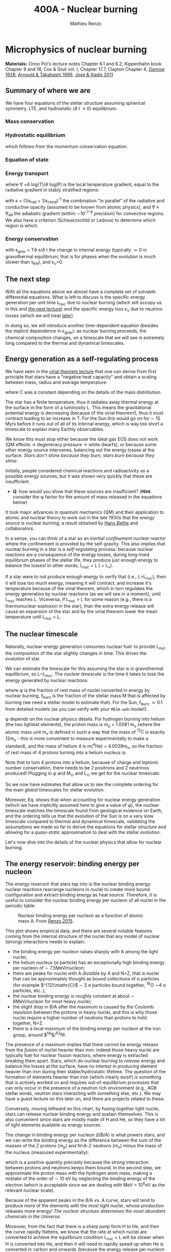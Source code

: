#+Title: 400A - Nuclear burning
#+author: Mathieu Renzo

* Microphysics of nuclear burning
*Materials:* Onno Pol's lecture notes Chapter 6.1 and 6.2, Kippenhahn
 book Chapter 9 and 18, Cox & Giuli vol. I, Chapter 17.7, Clayton
 Chapter 4, [[https://ui.adsabs.harvard.edu/abs/1928Natur.122..805G/abstract][Gamow 1928]], [[https://ui.adsabs.harvard.edu/abs/1999RPPh...62..395A/abstract][Arnould & Takahashi 1999]], [[https://ui.adsabs.harvard.edu/abs/2011RPPh...74i6901J/abstract][Jose & Iliadis 2011]]

** Summary of where we are
We have four equations of the stellar /structure/ assuming spherical
symmetry, LTE, and hydrostatic (\partial t \equiv 0) equilibrium:

*** Mass conservation
#+begin_latex
\begin{equation}\label{eq:mass_cont}
\frac{dr}{dm} = \frac{1}{4\pi r^{2}\rho}\ \ .
\end{equation}
#+end_latex

*** Hydrostatic equilibrium
#+begin_latex
\begin{equation}\label{eq:HSE}
\frac{dP}{dm} = -\frac{Gm}{4\pi r^{4}} \ \ ,
\end{equation}
#+end_latex
which follows from the momentum conservation equation.

*** Equation of state
#+begin_latex
\begin{equation}
P_\mathrm{tot} = P_\mathrm{gas} + P_\mathrm{rad} = \frac{\rho}{\mu m_{u}}k_{B}T + P_{QM} + \frac{1}{3}aT^{4}  \ \ .
\end{equation}
#+end_latex

*** Energy transport
#+begin_latex
\begin{equation}
\frac{dT}{dm} = \frac{T}{P}\frac{dP}{dm}\nabla
\end{equation}
#+end_latex
where \nabla =\partial log(T)/\partial log(P) is the local temperature gradient, equal to
the radiative gradient in stably stratified regions:
#+begin_latex
\begin{equation}
\nabla \equiv \nabla_\mathrm{rad} = \frac{3 P}{16\pi acGm T^{4}}\kappa L
\end{equation}
#+end_latex
with \kappa = (1/\kappa_{rad} + 1/\kappa_{cond})^{-1} the combination "in parallel" of the
radiative and conductive opacity (assumed to be known from atomic
physics), and \nabla \equiv \nabla_{ad} the adiabatic gradient (within \sim10^{-7-8}
precision) for convective regions. We also have a criterion
(Schwarzschild or Ledoux) to determine which region is which.

*** Energy conservation
#+begin_latex
\begin{equation}
\frac{dL}{dm} = \varepsilon_\mathrm{nuc} -\varepsilon_{\nu} + \varepsilon_\mathrm{grav} \ \ .
\end{equation}
#+end_latex
with \varepsilon_{grav} = T\partial s/\partial t the change in internal energy (typically \simeq 0 in
gravothermal equilibrium, that is for phases when the evolution is
much slower than \tau_{KH}), and \varepsilon_{\nu}>0.

** The next step

With all the equations above we almost have a complete set of solvable
differential equations. What is left to discuss is the specific energy
generation per unit time \varepsilon_{nuc} due to nuclear burning (which will
occupy us in this and [[./notes-lecture-nuclear-cycles.org][the next lecture]]) and the specific energy loss
\varepsilon_{\nu} due to neutrino losses (which we will treat [[./notes-lecture-neutrinos.org][later]]).

In doing so, we will introduce another time-dependent equation
(besides the implicit dependence in \varepsilon_{grav}): as nuclear burning
proceeds, the chemical composition changes, on a timescale that we
will see is extremely long compared to the thermal and dynamical
timescales.

** Energy generation as a self-regulating process

We have seen in the [[./notes-lecture-VirTheo.org][virial theorem lecture]] that one can derive from
first principle that stars have a "negative heat capacity" and obtain
a scaling between mass, radius and average temperature:
#+begin_latex
\begin{equation}
\langle T \rangle = \frac{2\mu m_{u}}{3} C \frac{GM^{}}{R} \propto \frac{\mu M}{R} \ \ ,
\end{equation}
#+end_latex
where C was a constant depending on the details of the mass
distribution.

The star has a finite temperature, thus it radiates away thermal
energy at the surface in the form of a luminosity L. This means the
gravitational potential energy is decreasing (because of the virial
theorem!), thus it must contract leading to an increase in T. For the
Sun this would go on for \sim 15 Myrs before it runs out of all of its
internal energy, which is way too short a timescale to explain many
Earthly observables.

We know this must stop either because the ideal gas EOS does not work
(QM effects \rightarrow degeneracy pressure \rightarrow white dwarfs), or because some
other energy source intervenes, balancing out the energy losses at the
surface. /Stars don't shine because they burn, stars burn because they
shine/.

Initially, people considered chemical reactions and radioactivity as a
possible energy sources, but it was shown very quickly that these are
insufficient.

:Question:
- *Q*: how would you show that these sources are insufficient? (*Hint*:
  consider the \phi factor for the amount of mass released in the
  equations below)
:end:

It took major advances in quantum mechanics (QM) and
their application to atomic and nuclear theory to work out in the late
1930s that the energy source is nuclear burning, a result obtained by
[[https://en.wikipedia.org/wiki/Hans_Bethe][Hans Bethe]] and
collaborators.

In a sense, you can think  of a star as an /inertial confinement nuclear
reactor/ where the confinement is provided by the self-gravity. This
also implies that nuclear burning in a star is a /self-regulating/
process: because nuclear reactions are a consequence of the energy
losses, during long-lived equilibrium phases of the stellar life, they
produce just enough energy to balance the losses! In other words,
L_{nuc} = L ( + L_{\nu}).

If a star were to not produce enough energy to verify that (i.e.,
L>L_{nuc}), then it will lose too much energy, meaning it will contract,
and increase it's temperature because of the virial theorem, which in
turn regulates the energy generation by nuclear reactions (as we will
see in a moment), until L_{nuc} reaches L.
Viceversa, if L_{nuc} > L for some reason (e.g., there is a thermonuclear
explosion in the star), than the extra energy release will cause an
expansion of the star and by the virial theorem lower the mean
temperature until L_{nuc} = L.

** The nuclear timescale

Naturally, nuclear energy generation consumes nuclear fuel: to provide
L_{nuc} the composition of the star slightly changes in time. This drives
the /evolution/ of star.

We can estimate the timescale for this assuming the star is in
gravothermal equilibrium, so L=L_{nuc}. The /nuclear timescale/ is the time
it takes to lose the energy generated by nuclear reactions:

#+begin_latex
\begin{equation}
\tau_\mathrm{nuc} = \varphi f_\mathrm{burn} \frac{Mc^{2}}{L_\mathrm{nuc}} \equiv \varphi f_\mathrm{burn} \frac{Mc^{2}}{L_{}} \ \ ,
\end{equation}
#+end_latex

where \phi is the fraction of rest mass of nuclei converted in energy by
nuclear burning, f_{burn} is the fraction of the stellar mass M that is
affected by burning (we need a stellar model to estimate that).
For the Sun, f_{burn} \simeq 0.1 from detailed models (as you can verify
with your =MESA-web= model!).

\phi depends on the nuclear physics details. For hydrogen burning into
helium (the two lightest elements), the proton mass is m_{p} = 1.0081 m_{u}
(where the atomic mass unit m_{u} is defined in such a way that the mass
of $^{12}\mathrm{C}$ is exactly 12m_{u} - this is more convenient to measure
experimentally to make a standard), and the mass of helium 4 is m(^{4}He)
= 4.0039m_{u}, so the fraction of rest mass of 4 protons turning into a
helium nucleus is:

#+begin_latex
\begin{equation}\label{eq:mass_defect}
\varphi = \frac{4m_{p} - m(^{4}\mathrm{He})}{4m_{p}} = \frac{2.85 \times 10^{-2} m_{u} c^{2}}{4m_{p}} \simeq 0.007 \ \ .
\end{equation}
#+end_latex
Note that to turn 4 protons into a helium, because of charge and
leptonic number conservation, there needs to be 2 positrons and 2
neutrinos produced! Plugging in \phi and M_{\odot} and L_{\odot} we get for the nuclear
timescale:

#+begin_latex
\begin{equation}\label{eq:tau_nuc_scaling}
\tau_\mathrm{nuc} \simeq 10^{10} \frac{f_\mathrm{burn}}{0.1} \frac{M}{M_{\odot}} \frac{L}{L_{\odot}} \ \mathrm{yr} \ \ .
\end{equation}
#+end_latex

So we now have estimates that allow us to see the complete
ordering for the main /global/ timescales for stellar evolution:

#+begin_latex
\begin{equation}\label{eq:timescale_ordering}
\tau_\mathrm{ff} \ll \tau_\mathrm{KH} \ll \tau_\mathrm{nuc} \ \ .
\end{equation}
#+end_latex

Moreover, Eq. \ref{eq:tau_nuc_scaling} shows that when accounting for
nuclear energy generation (which we have implicitly assumed here to
give a value of \phi), the nuclear timescale matches the timescale found
from geological evidence on Earth, and the ordering \ref{eq:timescale_ordering}
tells us that the evolution of the Sun is on a very slow timescale
compared to thermal and dynamical timescale, validating the
assumptions we made so far to derive the equations for stellar
/structure/ and allowing for a /quasi-static/ approximation to deal with
the stellar /evolution/.

Let's now dive into the details of the nuclear physics that allow for
nuclear burning.

** The energy reservoir: binding energy per nucleon

The energy reservoir that stars tap into is the nuclear binding
energy: nuclear reactions rearrange nucleons in nuclei to create more
bound configuration and extract binding energy as heat source.
Therefore, it is useful to consider the nuclear binding energy per
nucleon of all nuclei in the periodic table:

#+CAPTION: Nuclear binding energy per nucleon as a function of atomic mass A. From [[https://etd.adm.unipi.it/theses/available/etd-05062015-125630/unrestricted/Thesis_colored_10052015.pdf][Renzo 2015]].
#+ATTR_HTML: :width 100%
[[./images/nuclear_binding.png]]

This plot shows empirical data, and there are several notable features
coming from the internal structure of the nuclei that any model of
nuclear (strong) interactions needs to explain:
- the binding energy per nucleon raises sharply with A among the light
  nuclei;
- the helium nucleus (\alpha particle) has an exceptionally high binding
  energy per nucleon of \sim 7.5MeV/nucleon;
- there are peaks for nuclei with A divisible by 4 and N=Z, that is
  nuclei that can be approximately thought as bound collections of \alpha
  particles (for example $^{12}\mathr{C}$ \sim 3 \alpha particles bound together,
  $^{16}\mathrm{O}$ \sim4 \alpha particles, etc..);
- the nuclear binding energy is roughly constant at about \sim
  8MeV/nucleon for most heavy nuclei;
- the slight drop in B/A after the maximum is caused by the
  Coulomb repulsion between the protons in heavy nuclei, and this is
  why those nuclei require a higher number of neutrons than protons to
  hold together, N>Z.
- there is a local /maximum/ of the binding energy per nucleon at the
  iron group, around $^{56}\mathr{Fe}$/$^{62}\mathrm{Ni}$.

The presence of a maximum implies that there cannot be energy release
from the /fusion/ of nuclei heavier than iron: indeed those heavy nuclei
are typically fuel for nuclear fission reactors, where energy is
extracted breaking them apart. Stars, which do nuclear burning to
/release/ energy and balance the losses at the surface, have no interest
in producing element heavier than iron during their stable/hydrostatic
lifetime. The question of the formation of elements heavier than iron
(which clearly exist!) is something that is actively worked on and
requires out-of-equilibrium processes that can only occur in the
presence of a neutron rich environment (e.g., AGB stellar winds,
neutron stars interacting with something else, etc.). We may have a
guest lecture on this later on, and there are projects related to
these.

Conversely, moving leftward on this chart, by fusing together light
nuclei, stars can release nuclear binding energy and sustain
themselves. This is also convenient since stars are mostly made of H
and He, so they have a lot of light elements available as energy
sources.

The change in binding energy per nucleon \Delta(B/A) is what powers stars,
and we can write the binding energy as the difference between the sum
of the masses of the Z protons (m_{p}) and N=A-Z neutrons (m_{n}) minus the
mass of the nucleus (measured experimentally):

#+begin_latex
\begin{equation}
B = \left(Zm_{p}+(A-Z)m_{n} - m_\mathrm{nucleus}\right)c^{2} \simeq \left(Zm_{H}+(A-Z)m_{n} - m_\mathrm{nucleus}\right)c^{2} >0 \ \ ,
\end{equation}
#+end_latex
which is a positive quantity precisely because the strong interaction
between protons and neutrons keeps them bound. In the second step, we
approximate the proton mass with the hydrogen atom mass, making a
mistake of the order of \sim 10 eV by neglecting the binding energy of
the electron (which is acceptable since we are dealing with MeV =
10^{6}eV as the relevant nuclear scale).

Because of the apparent peaks in the B/A vs. A curve, stars will tend
to produce more of the elements with the most tight nuclei, whose
production releases more energy! /The nuclear structure determines the
most abundant chemicals in the Universe/.

Moreover, from the fact that there is a sharp jump form H to He, and
then the curve rapidly flattens, we know that the rate at which nuclei
are converted to achieve the equilibrium condition L_{nuc} = L will be
slower when H is converted into He, and then it will need to rapidly
speed up when He is converted in carbon and onwards (because the
energy release per nucleon significantly drops lowering the factor \phi
in \tau_{nuc}).

In the very late evolutionary phases (post helium burning), the
required burning rate may become so high that \tau_{nuc} becomes shorter
than the /global/ thermal timescale (but luckily not of the /local/
thermal timescale, so all the equations we have derived so far still
hold, since they are differential equations that describe /local/
quantities). We will return on this [[https://www.as.arizona.edu/~mrenzo/materials/cores_of_massive_stars.pdf][later]].

*** Q-value
For any nuclear reaction that may happen a+X \rightarrow b+Y with a,b,X,Y
generic particles, it is useful to define the so called Q-value as the
mass difference between the reagents and the products:

#+begin_latex
\begin{equation}
Q = \left((m_{a} + m_{X}) -(m_{b} + m_{Y}) \right)c^{2} = \Delta\left(\frac{B}{A}\right)c^{2}  \ \ ,
\end{equation}
#+end_latex
which, if Q>0 is the energy /released/ by the reaction which is thus
/exoenergetic/ - of the kind that stars need to generate energy
and sustain themselves against gravity, or if Q<0 is the energy input
needed to get the /endoenergetic/ reaction going.

*N.B.:* In exoenergetic nuclear reactions, the energy release comes from
the /mass defect/, caused by the increase in binding energy per nucleon:
the total mass of the outgoing particles is lower than the ones
incoming because their binding energy is higher or in other words
their total energy is more negative.

The energy release by nuclear reaction per unit time and unit mass is
just:

#+begin_latex
\begin{equation}\label{eq:eps_nuc}
\varepsilon_\mathrm{nuc} = \sum_{i} \frac{Q_{i} r_{i}}{\rho} \ \ ,
\end{equation}
#+end_latex

where the sum runs over all the possible reactions, r_{i} is the rate per
unit time and volume of the reactions, and the division by the mass
density \rho gives the right dimensions [\varepsilon_{nuc}] = [E]/([t][M]).

So, what is left to do is calculate the volumetric reaction rate r_{i}
that can occur in a star.

** Variety of possible nuclear reactions

A generic nuclear reaction X+a \rightarrow Y+b is often written as X(a,b)Y to
make it easy to express chains of reactions, e.g.,
X(a,b)Y(c,d)Z(e,f)A...

Depending on the nature of the incoming particle (X and a in our
generic reaction), or in other words on the microphysics that
determines the interaction, there can be of various kinds of
reactions.

*** Charged-particles reactions
When X and a are charged nuclei, then the reaction can only occur if
something allows them to overcome the Coulomb repulsion. These can be
resonant or not (the distinction will come back later).

Example:
#+begin_latex
\begin{equation}
 ^{12}\mathrm{C}(\alpha,\gamma)^{16}\mathrm{O}
\end{equation}
#+end_latex

*** Reactions involving neutrons
In this case the force involved is the strong force, and there is no
Coulomb repulsion to overcome. However, these require an environment
that is neutron rich, which is astrophysically a rare occurrence,
since the neutron is an unstable particle that decays in \sim15min to
a proton n\rightarrow p+e^{-}+$\bar{\nu_{e}}$. This half-life however can significantly
change for neutrons bound in nuclei as opposed to free neutrons, that
is the \beta^{-} decay time of a neutron rich nucleus can be much longer than
the half-life of a free neutron.

Depending on the available flux of neutrons in the environment, we
distinguish:

- *r-process* for rapid neutron captures (i.e., the rate of neutron
  captures is high w.r.t. the rate of neutron decays)
- *s-process* for slow neutron captures (i.e., each nucleus captures at
  best one neutron before decaying).

These processes are involved in the formation of  elements heavier
than iron, but they require particular astrophysical environment
(e.g., the merger of two neutron stars or a neutron star with the core
of another star, or the envelope of an AGB star).

*** Weak reactions
These can typically be spotted by the presence of a neutrino and/or
the conversion of a nucleon from one eigenstate of isospin to another
(in simpler words, the conversion of a proton into a neutron or
viceversa).

Example:
#+begin_latex
\begin{equation}
p+e^{-} \rightarrow n+\nu_{e} \ \mathrm{or} \ p(e^{-},\nu_{e})n
\end{equation}
#+end_latex

*** Photodisintegrations
When one of the particles is a photon and the outgoing particles can
be seen as "fragments" of the ingoing nucleus. These can occur when
very energetic \gamma ray photons, because their energy needs to be
comparable to the binding energy of nuclei, of the order of \sim8MeV \times A,
can encounter particles. This can occur for example at the very late
moments of massive star evolution.

Example:
#+begin_latex
\begin{equation}
^{56}\mathrm{Fe}+\gamma \rightarrow 14\alpha
\end{equation}
#+end_latex

** Nuclear reactions in stars

All of the types of reactions listed above (and more) can occur at
some point in the evolution (and explosion!) of stars. For example,
during hydrogen core burning (which we have used to estimate \phi and
thus \tau_{nuc}) the star burns 4 protons into \alpha particles:
#+begin_latex
\begin{equation}\label{eq:overall_h_burn}
4p \rightarrow ^{4}\mathrm{He}+2e^{+} + 2\nu_{e} \ \ ,
\end{equation}
#+end_latex
where the positrons need to be there to conserve electric charge
throughout the process, and the neutrinos need to be there for
conserving the leptonic number (+1 for the leptons electron e^{-}, muon
\mu^{-}, tau \tau^{-} and the corresponding neutrinos \nu_{e}, \nu_{\mu}, \nu_{\tau} and -1
for their antiparticles positron e^{+}, positive muon \mu^{+}, and positive
\tau^{+} and the corresponding antineutrinos).

*N.B.:* because of the phenomenon of neutrino oscillations (i.e., the
conversion of \nu_{e} \leftrightarrow \nu_{\mu} or \nu_{\tau}) the leptonic number
conservation is not exact in nature, or in other words, the symmetry
associated to this conservation law is not exact. While this was
discovered through the "[[https://www.nobelprize.org/prizes/themes/solving-the-mystery-of-the-missing-neutrinos/][missing solar neutrinos problem]]", and it is
thus related to stellar/solar physics, it requires the propagation of
neutrinos over distances much longer than the size of nuclei,
therefore, for the purpose of treating nuclear reactions we can assume
conservation of the leptonic number.

From Eq. \ref{eq:overall_h_burn} we can see that:
 - protons need to encounter each other. Statistically, 4 protons are
   unlikely to meet each other at a point in space for reaction Eq.
   \ref{eq:overall_h_burn} to occur. Eq. \ref{eq:overall_h_burn} is a
   compound reaction that "summarizes" the more complex burning
   process of H into He that we will detail later. Nevertheless, the
   process will necessarily involve charged particle reactions.
 - \nu_{e} appear \Rightarrow there will be weak reactions involved
 - as already seen earlier, we can calculate the \phi factor (cf. Eq.
   \ref{eq:mass_defect}), and thus the Q-value for the overall reaction
   Q_{H burn} \simeq 26.5 MeV. Note that the Q-value does not really depend on
   the details of the burning process.

*N.B.:* we discuss Eq. \ref{eq:overall_h_burn} because H is the most
abundant element in the Universe, that most stars are made of, and
thus this is (typically) the first process occurring in stars. It is
also the one with the highest Q-value (cf. B/A vs. A plot!), thus the
one that for a given luminosity L of the star can proceed at the
slowest rate and last the longest.

** Charged particle reactions

For the rest of this lecture we will focus mostly on charged particle
reactions: as we just saw these are involved since H core burning, and
they are the main reactions during the hydrostatic lifetime of stars.
Moreover, breakthroughs in QM (by [[https://en.wikipedia.org/wiki/George_Gamow][George Gamow]]) applied
to the interaction of charged particles are what opened the way to the
discovery that the energy source in stars are nuclear reactions.

*** Bohr's approximation

To discuss them, we will implicitly use /Bohr's approximation/, which is
not a completely accurate physical picture, but it is intuitive and
allows to describe the main processes occurring in nuclei. In this
approximation, we treat the generic reaction between charged particles
X(a,b)Y as if it went through an intermediate step of forming a
compound nucleus C:

#+begin_latex
\begin{equation}
X + a \rightarrow C^{\star} \rightarrow Y + b \ \ ,
\end{equation}
#+end_latex
where the nucleus C is formed in an excited state C^{\star} since in
the reference frame of X the particle a arrives with its own kinetic
energy and internal binding energy that (together with X's internal
energy) are generally not exactly the total energy for the compound
nucleus C.

The second step is the decay of this fictional compound excited
particle C^{\star} in the products Y and b.

In this approximation, the second step of the decay does /not/ depend on
the first step (in other words, C^{\star} loses the memory of how it
formed) as long as the half-life of C^{\star} is long compared to the
light-crossing time of C^{\star} itself. This is because we consider
charged particles by hypothesis, so electromagnetic forces mediated by
photons are what determines the interactions of the building blocks of
C^{\star}, and on a timescale long compared to the light-crossing time
they will equilibrate and lose memory of how they came to be.

The light crossing time of a nucleus can be estimated starting from
the experimental result on the size of nuclei (something that also
needs to be explained by models of the strong force):

#+begin_latex
\begin{equation}
r_\mathrm{n} = r_{0} A^{1/3} \simeq 1.4 \times 10^{-13} A^{1/3} \ \mathrm{cm} \Rightarrow \tau_\mathrm{light\ cross} = \frac{r_\mathrm{n}}{c} \simeq 10^{-23} A^{1/3} \ \mathrm{s} \ \ .
\end{equation}
#+end_latex
Any compound nucleus C^{\star }with lifetime longer than this allows us
to use this two step approximation to treat the problem, where the two
incoming particles X and a come "into contact" (i.e., within their
r_{n}), form an excited compound nucleus C^{\star}, which then de-excites
in the final products Y and b independently of how it formed.

*N.B.:* the nuclear radius dependence on A can be flipped around to
infer that the average density of nuclei is constant as A increases:
\rho_{n} \simeq Am_{u} / (4\pi/3 \times r_{n}^{3}) \simeq 2\times10^{14} A g cm^{-3}.

*N.B.:* this is necessarily an oversimplified picture, since nuclei are
described by QM and don't have a "hard" boundary at r_{n}, but rather
their constituent nucleons have decaying wave-functions that solve the
Schrodinger equation with the nuclear potential for their
interactions. In reality, each particle can be described as a wave
with De Broglie wavelength \lambda = h/p, and a physically more accurate
picture should treat all the particles involved accounting for their
wave nature.

To understand how two charged nuclei, both with positive charge, can "come into contact"
within r_{n}, we need to consider the potential governing their
interaction:

#+begin_latex
\begin{equation}
V \equiv V(r) = V_\mathrm{Coulomb} + V_\mathrm{nuc} + \frac{\ell(\ell+1)\hbar^{2}}{2m_{aX}r^{2}} \ \ ,
\end{equation}
#+end_latex
where the last term is the centrifugal potential in the rest-frame of
the target nucleus X which depends on the reduced mass m_{aX} =
m_{a}m_{X}/(m_{a}+m_{X}) and quantum number \ell which determines the order of the
wave-function of the system a+X. For simplicity, we can limit ourselves to
consider \ell=0: we already have a repulsive Coulomb term to win over,
and any extra repulsive term such a centrifugal barrier is only going
to lower the reaction rate. The most important reactions are going to
have \ell = 0, that is head-on collisions between a and X.

*** Coulomb potential term
For the Coulomb term we can write:
#+begin_latex
\begin{equation}
V_\mathrm{Coulomb} = \frac{Z_{a}Z_{X}e^{2}}{r} - \{\mathrm{electron\ screening\ term}\} \ \ ,
\end{equation}
#+end_latex
where the first part is >0 and describes the electrostatic repulsion
between the two nuclei of chage Z_{a}e and Z_{X}e (both positive), and the
electron screening term /reduces/ the repulsion of the nuclei: in the
stellar plasma we expect each nucleus to be statistically surrounded
by a "cloud" of electrons of radius of the order of the Debye length
of the plasma:

#+begin_latex
\begin{equation}
r_\mathrm{Debye} = \sqrt{\frac{k_{B}T}{4\pi e N\chi}} \ \ ,
\end{equation}
#+end_latex
where N is the total number of particles in absence of screening
(nuclei/ions+electrons), and \chi = \sum_{i} Z_{i}^{2} (N_{i}/N) + N_{e}/N with N_{i} and N_{e}
number of ions and electrons in absence of screening.

For distances between a and X larger than r_{Debye} the electron
screening reduces the Coulomb repulsion between the nuclei.

*** Nuclear potential term
Finally, for the nuclear potential, there isn't a well known
functional form from first principles, and it is typically derived
experimentally. This is because the strong interactions it is meant to
represent cannot be treated perturbatively. Typically, it can be
expressed in this form:
#+begin_latex
\begin{equation}
V_\mathrm{nuc}(r) = -a_\mathrm{vol} A + a_\mathrm{surf} A^{2/3} + a_\mathrm{Coulomb} \frac{Z^{2}}{A^{1/3}} + a_\mathrm{sym} \frac{(N-Z)^{2}}{A} - a_\mathrm{coupling} \ \ ,
\end{equation}
#+end_latex
where the coefficients a_{i} are experimentally derived. Each term has a
specific interpretation, keeping in mind the empirical relation for
the nuclear radius r_{n} \equiv r_{n}(A) \propto A^{1/3}:
- a_{vol} is the coefficient for a volume term, that is negative and
  expresses the fact that on short range nucleons attract (F_{n}=- \nabla V_{n})
  each other and nuclei hold together.
- a_{surf} is a surface correction on the previous term, and expresses
  the fact that nucleons at the edge of the nucleus feel the
  interaction with fewer other nucleons.
- a_{Coulomb} expresses the electromagnetic repulsion between protons
- a_{sym} expresses the fact that stable nuclei prefer to have N=Z (unless N>Z
  is necessary to increase A without increasing the Coulomb term for
  heavy nuclei)
- a_{coupling} \propto \pm A^{-3/4} which is >0 if both N and Z are even, <0
  if both are odd, and zero otherwise. This term expresses the fact
  that stable nuclei tend to prefer filling the energy levels for
  protons and neutrons (think by analogy with atoms wanting to fill
  their electron levels to be stable), so they tend to prefer having
  an even number for each, one spin up and one spin down in each
  energy level. (*N.B.:* this means that there are some number of
  nucleons for which nuclei are particularly stable, these are the
  "magic numbers" that will come back in the [[./notes-lecture-nuclear-cycles.org::*Neon ignition and nuclear "magic numbers"][next lecture]])

Besides the nuclear physics details here, the important point is that
the nuclear potential is going to be attractive at short range, but it
has a repulsive core (otherwise the nuclei would not have a finite
approximately constant density), and goes to zero at large distances.

Putting things together we can sketch the following graph for the
potential felt by particle a and generated by the strong and
electromagnetic force by particle X:

- at distances r \gg r_{Debye} electron screening nullifies the repulsive Coulomb potential
- for a relative energy at infinity of E, there is a distance of
  classical minimum approach r_{c}
- just outside r_{n}\equiv r_{n} there is the maximum height of the Coulomb barrier
  E_{C} = Z_{a} Z_{X} e^{2}/r_{n}.
- inside r_{n} (the nuclear radius of particle X), the potential is
  attractive, and allows for bound states with quantized energy levels
- For 0<E<E_{c}, there are /metastable/ energy level possible (represented
  in the figure by the gray bands). What makes them metastable is also
  what allows nuclear burning: quantum tunnelling through the Coulomb
  barrier.

#+CAPTION: Top: Interaction potential between a and X considering nuclear and electromagnetic interactions. Bottom: qualitative sketch of the wave function of particle a in the potential caused by particle X (blue). The region between r_{n} and r_{c} is the "classically forbidden region". The wavefunction needs to be smooth at both those radii and the solution where quantum tunnelling succeeds allow for a large amplitude of the wave function inside r<r_{n}. Modified from Fig. 6.2 of Onno Pols' lecture notes.
#+ATTR_HTML: :width 100%
[[./images/nuc_pot.png]]


*** Impossibility of nuclear reactions without QM
Without QM, for a nuclear reaction to happen (assuming Bohr's
approximation), the two charged particles would need a relative energy
at infinity higher than the maximum of the Coulomb barrier, so that r_{c}
\leq r_{n}. Assuming the energy is just coming from the thermal energy of
the gas:

#+begin_latex
\begin{equation}
E \simeq k_{B} T \geq E_{C} = \frac{Z_{a}Z_{X}e^{2}}{r_{n}} \geq \frac{e^{2}}{r_{0}} \Rightarrow T\geq \frac{e^{2}}{r_{0} k_{B}} \simeq 10^{10} \ \mathrm{K} \ \ ,
\end{equation}
#+end_latex
where we assume Z_{a} = Z_{x} = A = 1 to minimize the Coulomb barier, so
r_{n} \equiv r_{0} = 1.3 \times 10^{-13} cm. The temperature threshold we have derived
is much larger than the mean temperature in the Sun as estimated with
the Virial theorem. It is also much larger than the central
temperature of the Sun which one could estimate assuming \langle T \rangle -
T_{surf,\odot} \sim T_{center,\odot} - \langle T \rangle. /The Sun is not hot
enough to have nuclear energy generation without QM/.

*N.B.:* In a nuclear fusion experiment energies E\geq E_{C} are reached,
however, the beams are /not/ in thermal equilibrium. The key point is
/laboratory nuclear physics experiment occur at much higher energies
than nuclear reactions in stars/.

*** Charged particles nuclear reaction tunneling through the Coulomb barrier
The piece of puzzle that allows for charged particles nuclear
reactions in stars is the QM /tunnel effect/, which was studied in the
context of the C^{\star} \rightarrow Y+b decay by Gamow.

*N.B.:* the /tunnel effect/ is a purely wave mechanics phenomenon that has
to do with constructive interference of waves. The QM element is that
the particles involved here are waves!

From QM, we know that in the "classically forbidden region", where E<V
(so the classical kinetic energy term in E=K+V would be K<0), the wave
function can still be non-zero. To calculate the wave-function \Psi of
particle a in the potential of X, we can make the following ansatz:
 - in the classically allowed region r\geq r_{c} the wave function will have
   the form of a propagating wave with phase dependent on (E-V(r))^{1/2};
 - in the classically allowed region with r\leq r_{n}, we assume the same
   functional form;
 - in the classically forbidden region, we will have a superposition
   of evanescent waves with exponentially decaying amplitude


*N.B.:* The math simplifies significantly using the WKB
approximation, that is writing \Psi = exp(\Phi) and solving for \Phi instead of
\Psi.

By imposing that the wave function \Psi and its derivative \partial_{r}\Psi are
continuous at the boundaries r_{c} and r_{n} one can find solutions that
have a non-zero amplitude /inside/ r_{n}, that is tunneling solutions! The
continuity of \Psi depends on the phase at the boundaries, for specific
values of E it is possible to obtain solutions, these typically
correspond to metastable energy levels of the potential, with energy
E_{metastable} \pm \Delta E and \Delta E \sim h/\tau the "width" in
energy depending on the \tau the half-life of the metastable state. *N.B.:*
the width \Delta E of the levels is set by the uncertainty principle.


These states are metastable because a bound system between a and X
(i.e., C^{\star}) can result in the tunneling of a out of the potential
of X (the decay C^{\star} \rightarrow a+X).

Therefore, the nuclear reaction rates are going to be extremely
sensitive to the relative energy of a and X: if this relative energy E
hits a /resonance/ of the compound state C^{\star}, that is if E\sim
E_{metastable}, the wave function of the system has non-zero amplitude
inside the nucleus, and since the probability of finding a within r\le
r_{n} is \prop ||\Psi||^{2}, this means there will be a non-zero probability of
forming the compound nucleus.

In proximity of a resonance the cross section takes the typical shape
of a Lorentzian with width determined by the energy width of the
metastable state C^{\star{:}}

#+begin_latex
\begin{equation}
\sigma_\mathrm{nuc} \propto \frac{1}{(E-E_\mathrm{metastable})^{2} +\left(\frac{\Gamma}{2}\right)^{2}} \ \ .
\end{equation}
#+end_latex

Conversely, for non-resonant reactions, since the thermal energies are
of order of 100 of eV while the nuclear scale is at \sim10MeV we can
neglect the energy dependence of \sigma_{nuc}.

Finally, actually carrying out the calculation give a probability of tunneling

#+begin_latex
\begin{equation}
P\propto \exp\left(-\int_{r_{n}}^{r_c} \frac{\sqrt{2m_{aX} (V(r) - E)}}{\hbar} dr \right) \equiv P_{0} \exp\left(-\frac{b}{\sqrt{E}}\right) \ \ ,
\end{equation}
#+end_latex
with b = 2\pi Z_{a} Z_{X} e^{2} (m_{aX}/2)^{1/2} / \hbar.

*N.B.:* Nuclear resonances allow stars to work, and for example the
existence of a specific resonance in the nucleus of carbon 12 (Hoyle
state) is what allows helium to burn into carbon and ultimately allows
for life! However, because nuclear physics experiments operate at so
much higher energy than stars, extrapolating to lower relative
energies is complicated and dangerous: it is easy to miss an unknown
resonance that would change significantly the rate.

** Thermonuclear reaction rates
Now that we have discussed how a charged particle nuclear reaction is
possible through quantum tunneling through the Coulomb barrier, to
complete our quest for \varepsilon_{nuc} we need to obtain the rate per unit volume
and time of each possible nuclear reaction.

What brings together the generic nuclei a and X, giving them the
energy E such as the probability of tunneling through the Coulomb
barrier is not negligible is the thermal motion of the gas they
compose: this is why we talk about /thermonuclear/ reactions in a star
(and why the energy scale for these reactions is much lower than the
energy scale in laboratory experiments).

Once again, to put together an expression for the nuclear reaction
rate we can start from dimensional analysis trying to combine the
available pieces:
- number density of reactants [n_{a}] = [n_{X}] = [L]^{-3
- their relative velocity [v] = [L]/[t] (which is related to their
  relative energy at infinity E which is of the order of the thermal
  energy)
- the cross section for the reaction [\sigma] = [L^{2}] (whose calculation will depend on
  the details of the QM problem outlined above and we know will depend
  on the relative energy of the particles, and thus ultimately their
  relative - thermal - velocity at infinity): \sigma \equiv \sigma(v)
With these ingredients we can make a rate of the number of reactions
X(a,b)Y per unit time and volume with:

#+begin_latex
\begin{equation}
r_{aX} = \sigma(v) v n_{a} n_{X}  \ \ ,
\end{equation}
#+end_latex
where we implicitly assumes that a \neq X. However, in a star sometimes
there are reactions among identical particles (for example the weak
reaction p+p\rightarrow D+e^{+} +\nu_{e}). In such cases we should make sure to not
double count particle pairs, so we can write more generally:
#+begin_latex
\begin{equation}
r_{aX} = \frac{1}{1+\delta_{aX}} \sigma(v) v n_{a} n_{X}  \ \ ,
\end{equation}
#+end_latex
where \delta_{aX} = 1 \Leftrightarrow a=X. This would be the expression if all particles had
the same relative velocity v. In reality, we know the stellar gas is
pretty close to LTE and thus the distribution in energy of particles
is given by the Maxwell-Boltzmann distribution, and to get the
effective rate of reactions we need to integrate over that.

The relative velocity is v=|v_{a} - v_{X}| (the velocities of the two
species can be different if they have different masses), and
substituting to the number density the integral over the velocities of
the phase space densities n_{i} \rightarrow \int dn_{i}(v) (*N.B.*: we have
already done this many times when deriving the EOS, just in momentum
instead of velocity), our expression for the rate becomes:
#+begin_latex
\begin{equation}
r_{aX} = \frac{1}{1+\delta_{aX}}\int\int dn_{a}(v_{a}) dn_{X}(v_{X}) \sigma(v)v  \ \ ,
\end{equation}
#+end_latex
where dn_{i}(v_{i}) are Maxwell-Boltzmann distributions, unless we are
considering thermo-nuclear burning in a (partially) degenerate
environment.

:Question:
- *Q*: can you think of stellar situations where there is burning in a
  (partially) degenerate environment?
:end:

We can explicit the Maxwell-Boltzmann distribution assuming that the
nuclei are non-relativistic, since their thermal kinetic energy is of
the order of k_{b}T \ll GeV \sim m_{u}/c^{2}, and you can analytically verify
that the product of two Maxwell-Boltzmann distribution keeps the same
functional form by changing variables to express things in the center
of mass frame of the a+X system, yielding:
#+begin_latex
\begin{equation}
r_{aX} = \frac{1}{1+\delta_{aX}}4\pi N_{a}N_{X} \left(\frac{m_{aX}}{2\pi k_{B}T}\right)^{3/2}\int_{0}^{+\infty}\exp\left(-\frac{m_{aX}v^{2}}{k_{B}T}\right) \sigma(v)v v^{2}dv  \ \ .
\end{equation}
#+end_latex
where again m_{aX} = m_{a} m_{X} / (m_{a} + m_{X}) is the reduced mass between a and
X, v their relative velocity, N_{a} and N_{X} are the total number of
particles, and we get a factor of v^{2} from assuming isotropic motion
and using spherical-polar coordinates in velocity space, so d^{3}v = 4\pi
v^{2}dv.

The term in the integral is the average over the distribution of
velocities of \langle\sigma(v)v\rangle, which can be interpreted as /the probability
per unit volume that two nuclei will react/.

*N.B.:* this does /not/ depend on the density \rho!

Often, this average quantity is approximated as a powerlaw from the
known value at a certain temperature T_{0}.
#+begin_latex
\begin{equation}
\langle \sigma(v)v \rangle = \langle \sigma(v)v \rangle_{T_{0}} \left(\frac{T}{T_{0}}\right)^{\beta}
\end{equation}
#+end_latex
this is convenient because powerlaw dependencies are intuitive, and
often people will quote the exponent \beta in arguments - be aware it is a
big oversimplification: in reality \beta\equiv\beta(T) itself, but since \sigma(v) is
non-zero only for a small range of T, taking \beta\simeq constant is not that
problematic.

*N.B.:* thermonuclear reaction rates, because of the probability of
tunneling through the Coulomb barrier are extremely sensitive to T.
This makes nuclear physics equations very /stiff/ numerically and can be
a problem when computing stellar models.

Since velocity is not a great quantity to use in QM problems, and we
have seen above that to get nuclear reactions we do need to account
for QM effects, we can rewrite the rate above using that for r\rightarrow +\infty the
relative energy between a and X is purely kinetic (the potential goes
to zero faster than r^{-2} because of electron screening!). Thus
v=(2E/m_{aX})^{1/2}, and we can also use that the cross section \sigma is
proportional to the tunneling probability so \sigma(E)\propto exp(-b/E^{1/2}):
#+begin_latex
\begin{equation}
r_{aX} \propto \frac{N_{a}N_{X}}{1+\delta_{aX}}\sqrt{\frac{2}{\pi}}\frac{1}{k_{B}T}\int_{0}^{+\infty}\exp\left(-\frac{E}{k_{B}T}-\frac{b}{\sqrt{E}}\right)  \ \ .
\end{equation}
#+end_latex

We can graph the part within the integral to understand where the rate
is going to peak:

#+CAPTION: Sketch of the "Gamow peak" resulting from the combination of the Maxwell-Boltzmann distribution of particles in (thermal) energy and the tunneling probability through the Coulomb repulsion. Credits: L. Trache.
#+ATTR_HTML: :width 75%
[[./images/gamow_peak.png]]

The product of an exponentially decreasing Maxwell-Boltzmann
distribution \propto exp(-E) times the exponentially growing tunneling
probability \propto exp(-1/E^{1/2}) will result in a very peak integrand, the
so called Gamow peak: even without nuclear resonances making the cross
section \sigma peak (because E is within the width of a metastable energy
level), the nuclear reaction rate is still very peaked around a
specific energy!

** Heuristic summary and S-factor
For a generic charged particle thermonuclear reaction X(a,b)Y we can write:
#+begin_latex
\begin{equation}
\sigma = \pi \lambda_{\mathrm{de Broglie}, X}^{2} \times \{ \mathrm{Probability\ of\ Tunneling}\} \times \{\mathrm{Probability\ of\ C^{\star}\ decay\ in\ Y+b}\}\ \ ,
\end{equation}
#+end_latex
where the first term is akin to a geometric cross section using the de
Broglie wavelength of the target nucleus X. The product of the two
terms in curly brackets appears because of Bohr's approximation (so
that the two probabilities are independent of each other). Since \lambda_{de
Broglie, X} = h/p = h/E^{1/2} \Rightarrow \lambda_{de Broglie, X}^{2 }\propto
E^{-1} and thus the heuristic expression above gives:

#+begin_latex
\begin{equation}\label{eq:heuristic_summary}
\sigma \equiv \sigma(E)\propto \frac{1}{E}\exp\left(\frac{-b}{\sqrt{E}}\right)S(E) \ \ ,
\end{equation}
#+end_latex
where S(E)_{} is the so called "astrophysical S-factor" that contains the
intrinsic cross section that depends on the shape of the nuclear
potential well, and thus the energy levels. This can be influenced
strongly by nuclear resonances (when E \sim energy of a metastable state
of C^{\star{}}). In practice, often one relies on laboratory measurements
(at high E\gg thermal energy in stars), and extrapolation to low
energies to obtain S(E), which is a risky business precisely because
of the resonances! In absence of resonances though, one expects S(E)
to be only slowly varying (unlike \sigma(E) which depends on the Coulomb
penetration probability).

* Nuclear physics in stellar evolution codes
When trying to model the structure and evolution of a star, we cannot
carry out all the integrals we wrote down here on the fly. Instead, we
rely on tabulated nuclear reaction rates as a function of T and \rho.

This is a topic of active research, with certain reactions being
particularly uncertain (e.g.,^{12}C(\alpha,\gamma)^{16}O which determines
the C/O ratio in the Universe, or even the 3\alpha reaction that determines
the formation of carbon in the first place). See for example [[https://ui.adsabs.harvard.edu/abs/2023ApJ...945...41S/abstract][Shen et
al. 2023]].

* Composition changes and stellar /evolution/ term

We already wrote Eq. \ref{eq:eps_nuc} for the energy generation term
\varepsilon_{nuc} entering in the stellar structure equation describing energy
conservation (dL/dm = \varepsilon_{nuc} - \varepsilon_{\nu} + \varepsilon_{grav}). With a theory
(and experimental data) to calculate the nuclear reaction rates r_{i} for
each possible reaction, we have now a complete set of equations for
the /structure/ of a star at any given point in time under the
assumption of spherical symmetry (which in nature can and is broken
occasionally!).

However, because of nuclear reactions, the nuclei in the stellar
plasma progressively change (on a timescale \sim \tau_{nuc}, which is long
compared to all other timescales, but short compared to the age of the
Universe!). This introduces the equations that drive the /evolution/ of
stars.

The change in number density of each nuclear species i per unit time
is determined by its /production/ rate through all possible nuclear
reactions j+k\rightarrow i+... that have i as an outgoing particle, minus the /destruction/
rate i+j\rightarrow something:

#+begin_latex
\begin{equation}\label{eq:eps_nuc}
\frac{dn_{i}}{dt} = \sum_{k,l} r_{k,l} - \sum_{i} (1+\delta_{ij})r_{ij} \ \,
\end{equation}
#+end_latex
where the \delta_{i,j} expresses that if i=j (reaction of two nuclei of the
same species), then two nuclei are destroyed.

Using that n_{i} = X_{i}\rho/(A_{i}m_{u}) and what we have learned to determine
the rates r_{ij} and r_{kl} we can rewrite this as a function of variables
that already appear in our stellar structure equations:

#+begin_latex
\begin{equation}\label{eq:eps_nuc}
\frac{dX_{i}}{dt} = A_{i}\frac{m_{u}}{\rho}}\left(\sum_{k,l} r_{k,l} - \sum_{i} (1+\delta_{ij})r_{ij}\right) \equiv \frac{dX_{i}}{dt}(T,\rho, \{X_{j}\})\ \,
\end{equation}
#+end_latex

and we have one such equation for each species i to consider. In case
there is also mixing (for example due to convection), then we need to
add to each of these equation a mixing term (advective or diffusive).

This effectively completes the set of equations we need to study not
only the /structure/ of stars but also their long-term /evolution/.

* Homework

- Using =MESA-web=, which contains tabulated data for nuclear reactions
  from experiments, calculate the evolution until the end of iron core
  burning (i.e., the onset of core-collapse) of a 15M_{\odot} star and
  use the output to:
  1. determine the typical composition of the core at various
     evolutionary phases and explain it in terms of the experimentally
     derived properties of nuclei
  2. estimate the duration of each core burning phase.
  *N.B.:* this may require you to obtain multiple =profile*.data= files, and/or
  peruse the =trimmed_history.data= file. You can also use the "movie"
  of the evolution of the star produced by =MESA-web= for you.
- Calculate the Sun's mass loss rate due to the nuclear burning of 4
  protons into helium.
